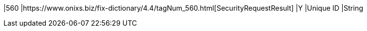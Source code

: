 |560
|https://www.onixs.biz/fix-dictionary/4.4/tagNum_560.html[SecurityRequestResult]
|Y
|Unique ID
|String
